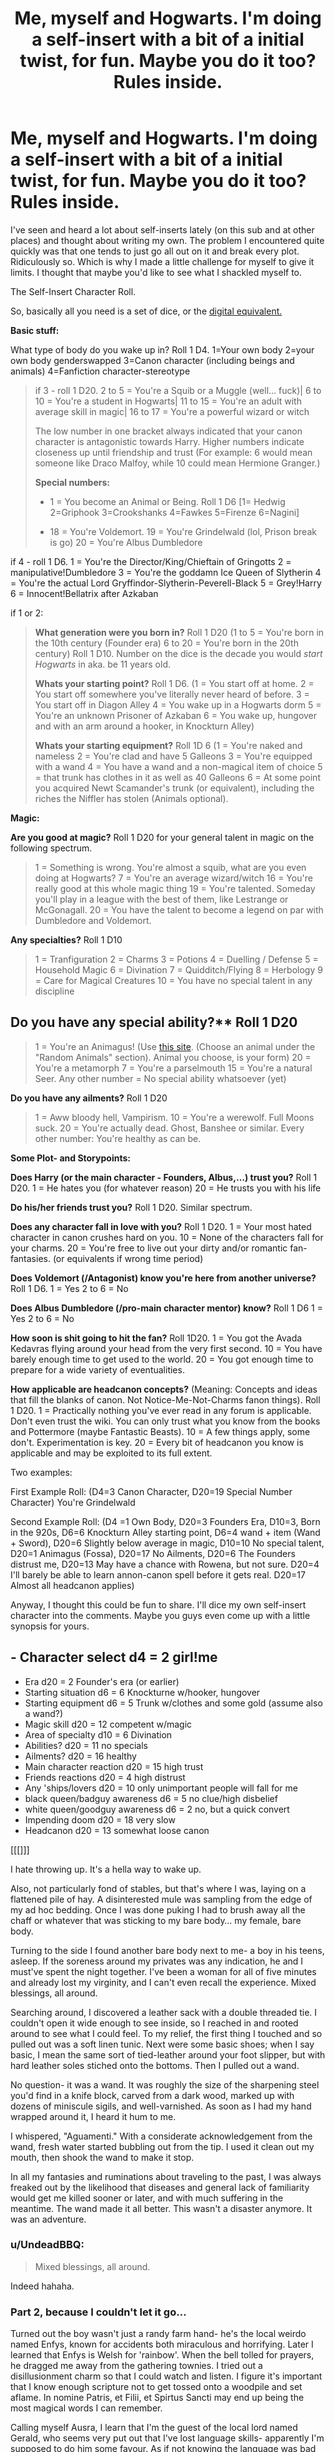 #+TITLE: Me, myself and Hogwarts. I'm doing a self-insert with a bit of a initial twist, for fun. Maybe you do it too? Rules inside.

* Me, myself and Hogwarts. I'm doing a self-insert with a bit of a initial twist, for fun. Maybe you do it too? Rules inside.
:PROPERTIES:
:Author: UndeadBBQ
:Score: 28
:DateUnix: 1493134366.0
:DateShort: 2017-Apr-25
:FlairText: Prompt
:END:
I've seen and heard a lot about self-inserts lately (on this sub and at other places) and thought about writing my own. The problem I encountered quite quickly was that one tends to just go all out on it and break every plot. Ridiculously so. Which is why I made a little challenge for myself to give it limits. I thought that maybe you'd like to see what I shackled myself to.

The Self-Insert Character Roll.

So, basically all you need is a set of dice, or the [[https://www.wizards.com/d20modern/d20mdice/dice.htm][digital equivalent.]]

*Basic stuff:*

What type of body do you wake up in? Roll 1 D4. 1=Your own body 2=your own body genderswapped 3=Canon character (including beings and animals) 4=Fanfiction character-stereotype

#+begin_quote
  if 3 - roll 1 D20. 2 to 5 = You're a Squib or a Muggle (well... fuck)| 6 to 10 = You're a student in Hogwarts| 11 to 15 = You're an adult with average skill in magic| 16 to 17 = You're a powerful wizard or witch

  #+begin_quote
    The low number in one bracket always indicated that your canon character is antagonistic towards Harry. Higher numbers indicate closeness up until friendship and trust (For example: 6 would mean someone like Draco Malfoy, while 10 could mean Hermione Granger.)

    *Special numbers:*

    - 1 = You become an Animal or Being. Roll 1 D6 [1= Hedwig 2=Griphook 3=Crookshanks 4=Fawkes 5=Firenze 6=Nagini]

    - 18 = You're Voldemort. 19 = You're Grindelwald (lol, Prison break is go) 20 = You're Albus Dumbledore
  #+end_quote

  if 4 - roll 1 D6. 1 = You're the Director/King/Chieftain of Gringotts 2 = manipulative!Dumbledore 3 = You're the goddamn Ice Queen of Slytherin 4 = You're the actual Lord Gryffindor-Slytherin-Peverell-Black 5 = Grey!Harry 6 = Innocent!Bellatrix after Azkaban
#+end_quote

if 1 or 2:

#+begin_quote
  *What generation were you born in?* Roll 1 D20 (1 to 5 = You're born in the 10th century (Founder era) 6 to 20 = You're born in the 20th century) Roll 1 D10. Number on the dice is the decade you would /start Hogwarts/ in aka. be 11 years old.

  *Whats your starting point?* Roll 1 D6. (1 = You start off at home. 2 = You start off somewhere you've literally never heard of before. 3 = You start off in Diagon Alley 4 = You wake up in a Hogwarts dorm 5 = You're an unknown Prisoner of Azkaban 6 = You wake up, hungover and with an arm around a hooker, in Knockturn Alley)

  *Whats your starting equipment?* Roll 1D 6 (1 = You're naked and nameless 2 = You're clad and have 5 Galleons 3 = You're equipped with a wand 4 = You have a wand and a non-magical item of choice 5 = that trunk has clothes in it as well as 40 Galleons 6 = At some point you acquired Newt Scamander's trunk (or equivalent), including the riches the Niffler has stolen (Animals optional).
#+end_quote

*Magic:*

*Are you good at magic?* Roll 1 D20 for your general talent in magic on the following spectrum.

#+begin_quote
  1 = Something is wrong. You're almost a squib, what are you even doing at Hogwarts? 7 = You're an average wizard/witch 16 = You're really good at this whole magic thing 19 = You're talented. Someday you'll play in a league with the best of them, like Lestrange or McGonagall. 20 = You have the talent to become a legend on par with Dumbledore and Voldemort.
#+end_quote

*Any specialties?* Roll 1 D10

#+begin_quote
  1 = Tranfiguration 2 = Charms 3 = Potions 4 = Duelling / Defense 5 = Household Magic 6 = Divination 7 = Quidditch/Flying 8 = Herbology 9 = Care for Magical Creatures 10 = You have no special talent in any discipline
#+end_quote

** Do you have any special ability?** Roll 1 D20

#+begin_quote
  1 = You're an Animagus! (Use [[https://a-z-animals.com/][this site]]. (Choose an animal under the "Random Animals" section). Animal you choose, is your form) 20 = You're a metamorph 7 = You're a parselmouth 15 = You're a natural Seer. Any other number = No special ability whatsoever (yet)
#+end_quote

*Do you have any ailments?* Roll 1 D20

#+begin_quote
  1 = Aww bloody hell, Vampirism. 10 = You're a werewolf. Full Moons suck. 20 = You're actually dead. Ghost, Banshee or similar. Every other number: You're healthy as can be.
#+end_quote

*Some Plot- and Storypoints:*

*Does Harry (or the main character - Founders, Albus,...) trust you?* Roll 1 D20. 1 = He hates you (for whatever reason) 20 = He trusts you with his life

*Do his/her friends trust you?* Roll 1 D20. Similar spectrum.

*Does any character fall in love with you?* Roll 1 D20. 1 = Your most hated character in canon crushes hard on you. 10 = None of the characters fall for your charms. 20 = You're free to live out your dirty and/or romantic fan-fantasies. (or equivalents if wrong time period)

*Does Voldemort (/Antagonist) know you're here from another universe?* Roll 1 D6. 1 = Yes 2 to 6 = No

*Does Albus Dumbledore (/pro-main character mentor) know?* Roll 1 D6 1 = Yes 2 to 6 = No

*How soon is shit going to hit the fan?* Roll 1D20. 1 = You got the Avada Kedavras flying around your head from the very first second. 10 = You have barely enough time to get used to the world. 20 = You got enough time to prepare for a wide variety of eventualities.

*How applicable are headcanon concepts?* (Meaning: Concepts and ideas that fill the blanks of canon. Not Notice-Me-Not-Charms fanon things). Roll 1 D20. 1 = Practically nothing you've ever read in any forum is applicable. Don't even trust the wiki. You can only trust what you know from the books and Pottermore (maybe Fantastic Beasts). 10 = A few things apply, some don't. Experimentation is key. 20 = Every bit of headcanon you know is applicable and may be exploited to its full extent.

Two examples:

First Example Roll: (D4=3 Canon Character, D20=19 Special Number Character) You're Grindelwald

Second Example Roll: (D4 =1 Own Body, D20=3 Founders Era, D10=3, Born in the 920s, D6=6 Knockturn Alley starting point, D6=4 wand + item (Wand + Sword), D20=6 Slightly below average in magic, D10=10 No special talent, D20=1 Animagus (Fossa), D20=17 No Ailments, D20=6 The Founders distrust me, D20=13 May have a chance with Rowena, but not sure. D20=4 I'll barely be able to learn annon-canon spell before it gets real. D20=17 Almost all headcanon applies)

Anyway, I thought this could be fun to share. I'll dice my own self-insert character into the comments. Maybe you guys even come up with a little synopsis for yours.


** - Character select d4 = 2 girl!me
- Era d20 = 2 Founder's era (or earlier)
- Starting situation d6 = 6 Knockturne w/hooker, hungover
- Starting equipment d6 = 5 Trunk w/clothes and some gold (assume also a wand?)
- Magic skill d20 = 12 competent w/magic
- Area of specialty d10 = 6 Divination
- Abilities? d20 = 11 no specials
- Ailments? d20 = 16 healthy
- Main character reaction d20 = 15 high trust
- Friends reactions d20 = 4 high distrust
- Any 'ships/lovers d20 = 10 only unimportant people will fall for me
- black queen/badguy awareness d6 = 5 no clue/high disbelief
- white queen/goodguy awareness d6 = 2 no, but a quick convert
- Impending doom d20 = 18 very slow
- Headcanon d20 = 13 somewhat loose canon

[[[]]]

I hate throwing up. It's a hella way to wake up.

Also, not particularly fond of stables, but that's where I was, laying on a flattened pile of hay. A disinterested mule was sampling from the edge of my ad hoc bedding. Once I was done puking I had to brush away all the chaff or whatever that was sticking to my bare body... my female, bare body.

Turning to the side I found another bare body next to me- a boy in his teens, asleep. If the soreness around my privates was any indication, he and I must've spent the night together. I've been a woman for all of five minutes and already lost my virginity, and I can't even recall the experience. Mixed blessings, all around.

Searching around, I discovered a leather sack with a double threaded tie. I couldn't open it wide enough to see inside, so I reached in and rooted around to see what I could feel. To my relief, the first thing I touched and so pulled out was a soft linen tunic. Next were some basic shoes; when I say basic, I mean the same sort of tied-leather around your foot slipper, but with hard leather soles stiched onto the bottoms. Then I pulled out a wand.

No question- it was a wand. It was roughly the size of the sharpening steel you'd find in a knife block, carved from a dark wood, marked up with dozens of miniscule sigils, and well-varnished. As soon as I had my hand wrapped around it, I heard it hum to me.

I whispered, "Aguamenti." With a considerate acknowledgement from the wand, fresh water started bubbling out from the tip. I used it clean out my mouth, then shook the wand to make it stop.

In all my fantasies and ruminations about traveling to the past, I was always freaked out by the likelihood that diseases and general lack of familiarity would get me killed sooner or later, and with much suffering in the meantime. The wand made it all better. This wasn't a disaster anymore. It was an adventure.
:PROPERTIES:
:Author: wordhammer
:Score: 11
:DateUnix: 1493145251.0
:DateShort: 2017-Apr-25
:END:

*** u/UndeadBBQ:
#+begin_quote
  Mixed blessings, all around.
#+end_quote

Indeed hahaha.
:PROPERTIES:
:Author: UndeadBBQ
:Score: 6
:DateUnix: 1493147662.0
:DateShort: 2017-Apr-25
:END:


*** Part 2, because I couldn't let it go...

Turned out the boy wasn't just a randy farm hand- he's the local weirdo named Enfys, known for accidents both miraculous and horrifying. Later I learned that Enfys is Welsh for 'rainbow'. When the bell tolled for prayers, he dragged me away from the gathering townies. I tried out a disillusionment charm so that I could watch and listen. I figure it's important that I know enough scripture not to get tossed onto a woodpile and set aflame. In nomine Patris, et Filii, et Spirtus Sancti may end up being the most magical words I can remember.

Calling myself Ausra, I learn that I'm the guest of the local lord named Gerald, who seems very put out that I've lost language skills- apparently I'm supposed to do him some favour. As if not knowing the language was bad enough, not having glasses was making everything a bit harder.

Rowena comes to the village to challenge me for waving magic around and causing trouble. Once she's aware of my whole 'stranger in a strange land' circumstance, she offers to clear up matters with the lord and then have me trek with her back to the enclave they're building in the North. We bring Enfys with us.

Rowena teaches me the basics of Welsh and Latin. The other Founders appear doubtful about me, but Rowena is keen because I show unusual competence for someone untrained. She can see that I'm too savvy to be so stupid-seeming.

Also, I'm discovering a proclivity for seeing signs in the patterns that others don't notice. Honestly, it's like subliminal adverts are being put all over the place.

On occasion there will be rants about how very little of 21st century knowledge is useful in the 10th century, though a few key facts about germ theory and basic physics impress the scholars. Demonstrations of orbital models based upon my fractured memory of science classes help along a few leaps, but nothing that will transform the world. Or maybe they will. I'm committed to writing down everything I can remember about... everything. My parchment, ink, and quill requirements are huge, much to the chagrin of everyone else. Also candles, since the daylight is infuriatingly short most of the year. Simple optics becomes a whole new kind of magic for the Founders. Having access to dragon's breath makes melting sand into glass less of a chore.

I start writing down anything I can think of to help- about the Plague, the value of cleanliness, proper ingredient separation. I keep kicking myself for not quite remembering so many tricks of physics and chemistry. It takes years to work out an early version of a microscope.

I almost never feel clean.
:PROPERTIES:
:Author: wordhammer
:Score: 3
:DateUnix: 1493174474.0
:DateShort: 2017-Apr-26
:END:


** When I wake up in the new world, I'll soon find out that I inhabit the body of a girl. After coming to grasps with my new found gender-identity crisis, I'll notice that I'm no longer in my own time, but at least in my own city. I only have a set of clothes, a few golden coins and a wooden stick. Eventually I find out that I was now a wizard... ehm... witch. Well... anyway, it turns out that I have a knack for it, but not as much as I have a talent for flying. Sweet. I'm also a parselmouth, which is handy, but given that at this point I kinda figured out what happened, I'll be really silent about that fact. At least I have no ailments.

Albus Dumbledore finds out that I'm not from this universe and invites me to come to Hogwarts. When I go to there, I'll make quick friends with Lily, which in turn makes me the mortal enemy of some of her friends. I also have a blond haired stalker on me... goddamn Lucius Malfoy.

I'm pretty sure Voldemort doesn't know about me, so I'll prepare myself for the eventual conflict on the horizon. While hitting the books, I find that much of what [[/r/Taure]] has theorized over the months of me reading the sub, is actually kinda applicable. Not everything, though, which makes me research everything before I cast anything.
:PROPERTIES:
:Author: UndeadBBQ
:Score: 8
:DateUnix: 1493136355.0
:DateShort: 2017-Apr-25
:END:


** I felt icky writing this. I'm a goddamn fanfiction stereotype so I went all in.

Title: Slytherin Princess

I shoot up in bed and my lapis lazuli hair flies into my bright green eyes. I look around the room, taking in my new surroundings. I'm sitting among a group of pretty Slytherin girls fast asleep in their own beds. I clutch at myself desperately, but it doesn't appear anything drastic has changed. I quickly morph my hair into an emerald green to match my new, fascinating surroundings.

In the Slytherin Common Room, younger students cower away as I drift past.

A below-average looking first year whispers to her friend, “It's the God Damn Slytherin Ice Queen. Mary Suelin Dumbledore.”

“Who knew Dumbledore's niece would be sorted into Slytherin,” Her friend whispered before I adjusted my crown (metaphorical in case you weren't sure) and met my best friend Harry Potter in the Great Hall.

I somehow understood when we looked at one another that he would almost trust me with his life. Unfortunately, that bint Hermione Granger thinks I'm untrustworthy. It's probably because I'm almost as good at magic as she is. I can feel ancient and powerful Slytherin magic coursing through my veins and I toss my hair to the side when Granger gives me a rude look.

Vampires flew above the students in the Great Hall and Snape donned a beautiful set of lilac robes befitting of somebody like Gilderoy Lockhart. Dumbledore wore midnight black robes and gave me a knowning nod. He was my Uncle twice removed on my mother's side. She died tragically in my youth and Dumbledore was like a second parent to me. My father has a mysterious background that won't be mentioned again until seventy five chapters in.

“Enjoying your time at Hogwarts thus far?” Dumbledore asked wisely. Because he's so old. “Beauxbatons wasn't doing your magical abilities justice. I'm exceptionally pleased you decided to transfer.”

“Quite,” I whisper before fainting into one of my many visions. I'm really good at Diviniation. I could see a tragic future. Voldemort would never discover my existence and more upsetting still, nobody would ever love me.
:PROPERTIES:
:Author: gmsdancergirl
:Score: 8
:DateUnix: 1493162216.0
:DateShort: 2017-Apr-26
:END:

*** u/KJ_jk:
#+begin_quote
  My father has a mysterious background that won't be mentioned again until seventy five chapters in.
#+end_quote

Lol I love it.
:PROPERTIES:
:Author: KJ_jk
:Score: 3
:DateUnix: 1493165558.0
:DateShort: 2017-Apr-26
:END:


** I am the Ice Queen!

Bow before me peasents. Also Harry Potter trusts me implicitly(his friend don't) and I know all the magics (nat20 and seventeen on headcanon + defense specialication...).

I will enter into a functioning threeway relationship with Tonks and Fleur.

I'm an animagus and my form is a polar bear! Queen of Ice indeed.

I'm a proper mary-sue but I don't give fuck, I get be a *FUCKMOTHERING POLAR BEAR*!!
:PROPERTIES:
:Author: TheJadeLady
:Score: 7
:DateUnix: 1493171496.0
:DateShort: 2017-Apr-26
:END:


** This is mine:

I woke up with the worst hangover I've had in my life. The thirst I felt was unquenchable. I needed blood. Badly. Coming out of my coffin I noticed I had several rings in my hand and huge self-entitlement due to my substantial heritage. Somehow I knew I was Lord-Gryffindor-Slytherin-Peverell-Black. I could feel magic coursing through my blood-empty veins and my life-long dream of being in the Harry Potter universe was fulfilled.

I rose from my coffin in the middle of a dark forest. What I assumed was cold felt like the most blissful weather to my skin. I hadn't even walked half a mile when I encountered P-professor Quirrel.. I wish I knew how to use this silly ornate wand to defend myself, alas, all I could do was smack him with my newfound strength in the head and drink his blood until his death. I applied for the job of defence against the dark arts in Hogwarts, despite not knowing how to use magic just yet. I knew for a fact Dumbledore knew nothing of me, therefore neither did voldemort. The world was in for a reckoning, as my untold magical powers and my prowess in defence and fighting would surely bring this whole world under my fist. Voldemort would be a petty fly against me. If only I could figure out why nobody seemed to love me and every two weeks someone tried to kill me.
:PROPERTIES:
:Author: farcar4
:Score: 5
:DateUnix: 1493141743.0
:DateShort: 2017-Apr-25
:END:


** This turned out to be fun. It's definitely a bit of a challenge, but the restrictions end up making the plot by trying to figure out how everything comes together. I did give myself a couple of extra caveats though: It couldn't be a crackfic, (since that's my go-to when writing self-insert fics); and any romance in it had to be taken seriously (no whitewashing or "shippy" cliches).

--------------

*Who am I?*

Myself. (debatable usefulness there)

*Starting Decade at School*

1940s (so born in the 30s or late 20s)

*Starting Point*

Home (neutral enough territory; safe start)

*Starting Equipment*

Clothes and 5 Galleons (could be worse)

*Are you good at magic?*

13 out of 20, so somewhat better than average (yay)

*Any specialties?*

Household magic (goddamn it)

*Special Abilities?*

Nope (goddamn it)

*Do you have any ailments?*

Vampirism (guess who's going to be a vampire professor at Hogwarts in the 1990s?)

*Trust of main character towards you?*

5 out of 20, so I might be trusted to give the time.

*Trust of main character's friends towards you?*

14 out of 20, so they see me as decently trustworthy. No undying loyalty there, though.

*Does any character fall in love with you?*

16 out of 20. But I decided to have fun with this one. I assigned canon characters to each number, with more desirable characters on the low end and less appealing characters on the high end. This was all according to personal taste, and not necessarily subjective/canon attractiveness, with no restriction on gender. (For example, #1 = Tonks and #20 = Umbridge.)

No. 16 was ... ^{^{Snape.}} /::gross sobbing::/

*Do the antagonists know you're from another universe?*

No.

*Does the pro-main character mentor know?*

Nope.

*How soon is shit going to hit the fan?*

19 out of 20, so I've got time to spare.

*How applicable are headcanon concepts?*

7 out of 20, so this fic should draw mostly from the books, Pottermore, and /Fantastic Beasts/ ... but I have a tiny bit of wiggle room. That's helpful since there's fuckall about vampires in canon.
:PROPERTIES:
:Author: mistermisstep
:Score: 3
:DateUnix: 1493166314.0
:DateShort: 2017-Apr-26
:END:

*** Snape falling in love with the vampire whos really good at cleaning the potions lab.

My sides are now in orbit.
:PROPERTIES:
:Author: UndeadBBQ
:Score: 6
:DateUnix: 1493188622.0
:DateShort: 2017-Apr-26
:END:


*** Vampire!self insert x Snape sounds fucking great.
:PROPERTIES:
:Author: megabanette
:Score: 2
:DateUnix: 1493168619.0
:DateShort: 2017-Apr-26
:END:

**** I really like the challenge of it, especially since it would be so easy to write a Mary Sue or to whitewash Snape into something more palatable. If my SI stays true to my actual personality, then that character would not suffer assholes lightly either (there'd be no comparisons to Byronic anything). And Snape would probably detest the whole "good at household charms" / dark being combo.

It'd be interesting, to say the least.
:PROPERTIES:
:Author: mistermisstep
:Score: 5
:DateUnix: 1493169568.0
:DateShort: 2017-Apr-26
:END:


** I wake up as Sirius Black in a Hogwarts dorm. Albus dislikes me slightly but his friends (McGonagall, professors, order members, etc) absolutely hate me. This will be fun...
:PROPERTIES:
:Author: megabanette
:Score: 3
:DateUnix: 1493169629.0
:DateShort: 2017-Apr-26
:END:


** Character select d4 = 1 me!me\\
Era d20 = 12 20th century\\
Decade of start D10 = 2 1920\\
Starting point D6 = 1 Home\\
Starting equipment D6 = 5 Trunk with clothes and some gold (a wand?)\\
Are you good at Magic D20 = 20 Fucking Legend.\\
Specialty D10 = 10 No specialty at all\\
Special ability D20 = 17 Nothing at all\\
Ailment D20 = 20 Dead (you fucking wot mate?)\\
Does Harry or the MC trust you? D20 = 9 Relatively neutral reaction, slight distrust.\\
Does his friend trust you? D20 = 16 High trust\\
Does any character fall in love with you? D20 = 9 No one does.\\
Does Voldemort know you're here from another universe? D6 = 5 No\\
Does Albus Dumbledore know? D6 = 2 no\\
How applicable are headcannon concepts? D20 = 15 Most thing from headcanon apply.

What the fuck are these rolls? I'll write something tomorrow.
:PROPERTIES:
:Author: Murderous_squirrel
:Score: 2
:DateUnix: 1493183124.0
:DateShort: 2017-Apr-26
:END:
